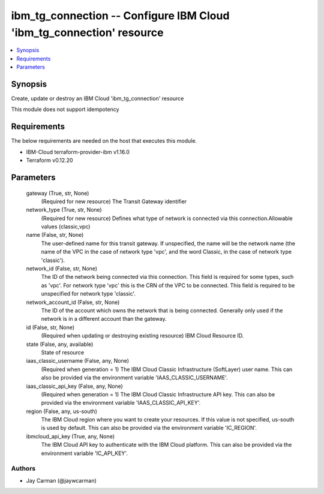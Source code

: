 
ibm_tg_connection -- Configure IBM Cloud 'ibm_tg_connection' resource
=====================================================================

.. contents::
   :local:
   :depth: 1


Synopsis
--------

Create, update or destroy an IBM Cloud 'ibm_tg_connection' resource

This module does not support idempotency



Requirements
------------
The below requirements are needed on the host that executes this module.

- IBM-Cloud terraform-provider-ibm v1.16.0
- Terraform v0.12.20



Parameters
----------

  gateway (True, str, None)
    (Required for new resource) The Transit Gateway identifier


  network_type (True, str, None)
    (Required for new resource) Defines what type of network is connected via this connection.Allowable values (classic,vpc)


  name (False, str, None)
    The user-defined name for this transit gateway. If unspecified, the name will be the network name (the name of the VPC in the case of network type 'vpc', and the word Classic, in the case of network type 'classic').


  network_id (False, str, None)
    The ID of the network being connected via this connection. This field is required for some types, such as 'vpc'. For network type 'vpc' this is the CRN of the VPC to be connected. This field is required to be unspecified for network type 'classic'.


  network_account_id (False, str, None)
    The ID of the account which owns the network that is being connected. Generally only used if the network is in a different account than the gateway.


  id (False, str, None)
    (Required when updating or destroying existing resource) IBM Cloud Resource ID.


  state (False, any, available)
    State of resource


  iaas_classic_username (False, any, None)
    (Required when generation = 1) The IBM Cloud Classic Infrastructure (SoftLayer) user name. This can also be provided via the environment variable 'IAAS_CLASSIC_USERNAME'.


  iaas_classic_api_key (False, any, None)
    (Required when generation = 1) The IBM Cloud Classic Infrastructure API key. This can also be provided via the environment variable 'IAAS_CLASSIC_API_KEY'.


  region (False, any, us-south)
    The IBM Cloud region where you want to create your resources. If this value is not specified, us-south is used by default. This can also be provided via the environment variable 'IC_REGION'.


  ibmcloud_api_key (True, any, None)
    The IBM Cloud API key to authenticate with the IBM Cloud platform. This can also be provided via the environment variable 'IC_API_KEY'.













Authors
~~~~~~~

- Jay Carman (@jaywcarman)

